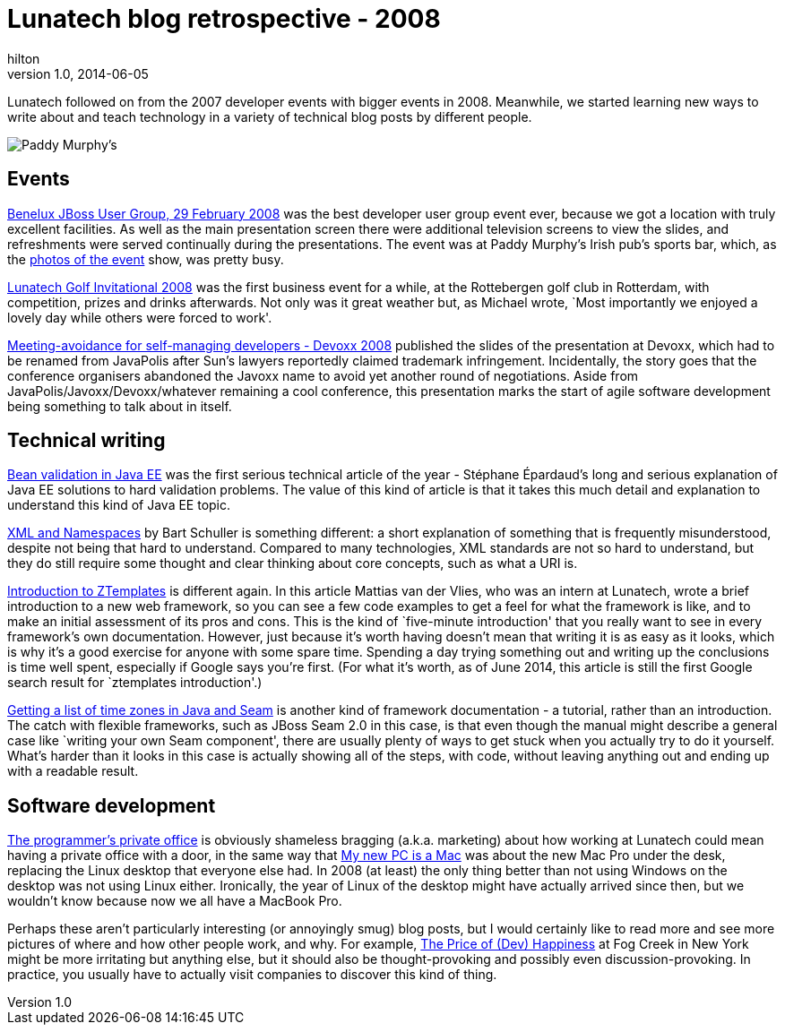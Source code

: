 = Lunatech blog retrospective - 2008
hilton
v1.0, 2014-06-05
:title: Lunatech blog retrospective - 2008
:tags: [opinion]

Lunatech followed on from the 2007 developer events with bigger
    events in 2008. Meanwhile, we started 
    learning new ways to write about and teach technology in a variety of 
    technical blog posts by different people.

image:../media/2008-01-17-jbug-2008-02/jbug-2008-02-paddys.jpg[Paddy
Murphy’s]

== Events

https://blog.lunatech.com/posts/2008-01-17-jbug-2008-02[Benelux JBoss User
Group, 29 February 2008] was the best developer user group event ever,
because we got a location with truly excellent facilities. As well as
the main presentation screen there were additional television screens to
view the slides, and refreshments were served continually during the
presentations. The event was at Paddy Murphy’s Irish pub’s sports bar,
which, as the
https://blog.lunatech.com/posts/2008-03-03-benelux-jboss-user-group-29-february-photos[photos
of the event] show, was pretty busy.

https://blog.lunatech.com/posts/2008-10-02-lunatech-golf-invitational-2008[Lunatech
Golf Invitational 2008] was the first business event for a while, at the
Rottebergen golf club in Rotterdam, with competition, prizes and drinks
afterwards. Not only was it great weather but, as Michael wrote, `Most
importantly we enjoyed a lovely day while others were forced to work'.

https://blog.lunatech.com/posts/2008-12-05-meeting-avoidance-self-managing-developers-devoxx-2008[Meeting-avoidance
for self-managing developers - Devoxx 2008] published the slides of the
presentation at Devoxx, which had to be renamed from JavaPolis after
Sun’s lawyers reportedly claimed trademark infringement. Incidentally,
the story goes that the conference organisers abandoned the Javoxx name
to avoid yet another round of negotiations. Aside from
JavaPolis/Javoxx/Devoxx/whatever remaining a cool conference, this
presentation marks the start of agile software development being
something to talk about in itself.

== Technical writing

https://blog.lunatech.com/posts/2008-05-09-bean-validation-java-ee[Bean
validation in Java EE] was the first serious technical article of the
year - Stéphane Épardaud’s long and serious explanation of Java EE
solutions to hard validation problems. The value of this kind of article
is that it takes this much detail and explanation to understand this
kind of Java EE topic.

https://blog.lunatech.com/posts/2008-10-03-xml-and-namespaces[XML and
Namespaces] by Bart Schuller is something different: a short explanation
of something that is frequently misunderstood, despite not being that
hard to understand. Compared to many technologies, XML standards are not
so hard to understand, but they do still require some thought and clear
thinking about core concepts, such as what a URI is.

https://blog.lunatech.com/posts/2008-10-29-introduction-ztemplates[Introduction
to ZTemplates] is different again. In this article Mattias van der
Vlies, who was an intern at Lunatech, wrote a brief introduction to a
new web framework, so you can see a few code examples to get a feel for
what the framework is like, and to make an initial assessment of its
pros and cons. This is the kind of `five-minute introduction' that you
really want to see in every framework’s own documentation. However, just
because it’s worth having doesn’t mean that writing it is as easy as it
looks, which is why it’s a good exercise for anyone with some spare
time. Spending a day trying something out and writing up the conclusions
is time well spent, especially if Google says you’re first. (For what
it’s worth, as of June 2014, this article is still the first Google
search result for `ztemplates introduction'.)

https://blog.lunatech.com/posts/2008-12-20-getting-list-time-zones-java-and-seam[Getting
a list of time zones in Java and Seam] is another kind of framework
documentation - a tutorial, rather than an introduction. The catch with
flexible frameworks, such as JBoss Seam 2.0 in this case, is that even
though the manual might describe a general case like `writing your own
Seam component', there are usually plenty of ways to get stuck when you
actually try to do it yourself. What’s harder than it looks in this case
is actually showing all of the steps, with code, without leaving
anything out and ending up with a readable result.

== Software development

https://blog.lunatech.com/posts/2008-07-22-programmer%E2%80%99s-private-office[The
programmer’s private office] is obviously shameless bragging (a.k.a.
marketing) about how working at Lunatech could mean having a private
office with a door, in the same way that
https://blog.lunatech.com/posts/2008-02-11-my-new-pc-mac[My new PC is a Mac]
was about the new Mac Pro under the desk, replacing the Linux desktop
that everyone else had. In 2008 (at least) the only thing better than
not using Windows on the desktop was not using Linux either. Ironically,
the year of Linux of the desktop might have actually arrived since then,
but we wouldn’t know because now we all have a MacBook Pro.

Perhaps these aren’t particularly interesting (or annoyingly smug) blog
posts, but I would certainly like to read more and see more pictures of
where and how other people work, and why. For example,
http://blog.fogcreek.com/the-price-of-dev-happiness-part-one/[The Price
of (Dev) Happiness] at Fog Creek in New York might be more irritating
but anything else, but it should also be thought-provoking and possibly
even discussion-provoking. In practice, you usually have to actually
visit companies to discover this kind of thing.

